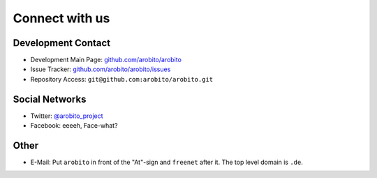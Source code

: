 .. Copyright 2014 The Arobito Project
   
   Licensed under the Apache License, Version 2.0 (the "License");
   you may not use this file except in compliance with the License.
   You may obtain a copy of the License at
   
       http://www.apache.org/licenses/LICENSE-2.0
   
   Unless required by applicable law or agreed to in writing, software
   distributed under the License is distributed on an "AS IS" BASIS,
   WITHOUT WARRANTIES OR CONDITIONS OF ANY KIND, either express or implied.
   See the License for the specific language governing permissions and
   limitations under the License.


Connect with us
===============


Development Contact
-------------------

- Development Main Page: `github.com/arobito/arobito <https://github.com/arobito/arobito>`_
- Issue Tracker: `github.com/arobito/arobito/issues <https://github.com/arobito/arobito/issues>`_
- Repository Access: ``git@github.com:arobito/arobito.git``


Social Networks
---------------

- Twitter: `@arobito_project <https://twitter.com/arobito_project>`_
- Facebook: eeeeh, Face-what?


Other
-----

- E-Mail: Put ``arobito`` in front of the "At"-sign and ``freenet`` after it. The top level domain is ``.de``.
